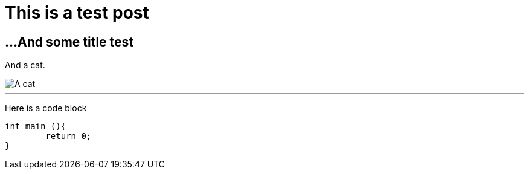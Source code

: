 // = Your Blog title
// See https://hubpress.gitbooks.io/hubpress-knowledgebase/content/ for information about the parameters.
// :hp-image: /covers/cover.png
// :published_at: 2019-01-31
// :hp-tags: HubPress, Blog, Open_Source,
// :hp-alt-title: My English Title

# This is a test post

## ...And some title test

And a cat.

image::http://www.rd.com/wp-content/uploads/sites/2/2016/02/06-train-cat-shake-hands.jpg[A cat]


---
Here is a code block
```C++
int main (){
	return 0;
}
```
